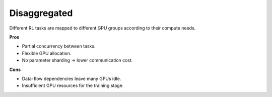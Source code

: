 Disaggregated
==================================

.. image:: ../../../_static/svg/disaggregated.svg
   :width: 600px
   :align: center
   :class: dis-img

Different RL tasks are mapped to different GPU groups according to their
compute needs.

**Pros**

* Partial concurrency between tasks.  
* Flexible GPU allocation.  
* No parameter sharding → lower communication cost.

**Cons**

* Data-flow dependencies leave many GPUs idle.  
* Insufficient GPU resources for the training stage.